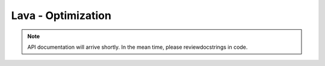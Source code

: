 Lava - Optimization
===================

.. note::
   API documentation will arrive shortly. In the mean time, please reviewdocstrings in code.